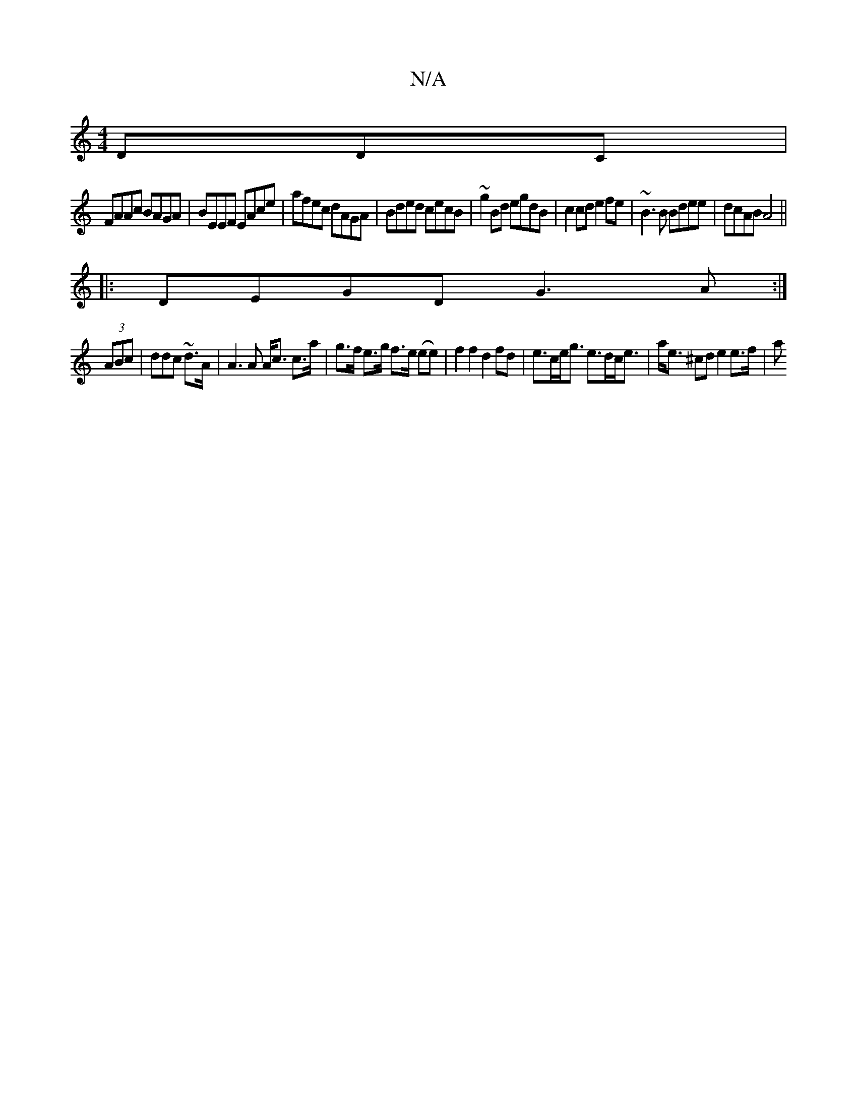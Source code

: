 X:1
T:N/A
M:4/4
R:N/A
K:Cmajor
DDC|
FAAc BAGA|BEEF EAce|afec dAGA|Bded cecB|~g2Bd egdB|c2cd e2fe|~B3B Bdee|dcAB A4||
|:DEGD G3A:|]
(3ABc | ddc ~d3/2A/ | A3A A<c c>a|g>f e>g f>e (ee) | f2 f2 d2 fd | e>ce<g e>dc<e| a<e ^cd e2 e>f | a